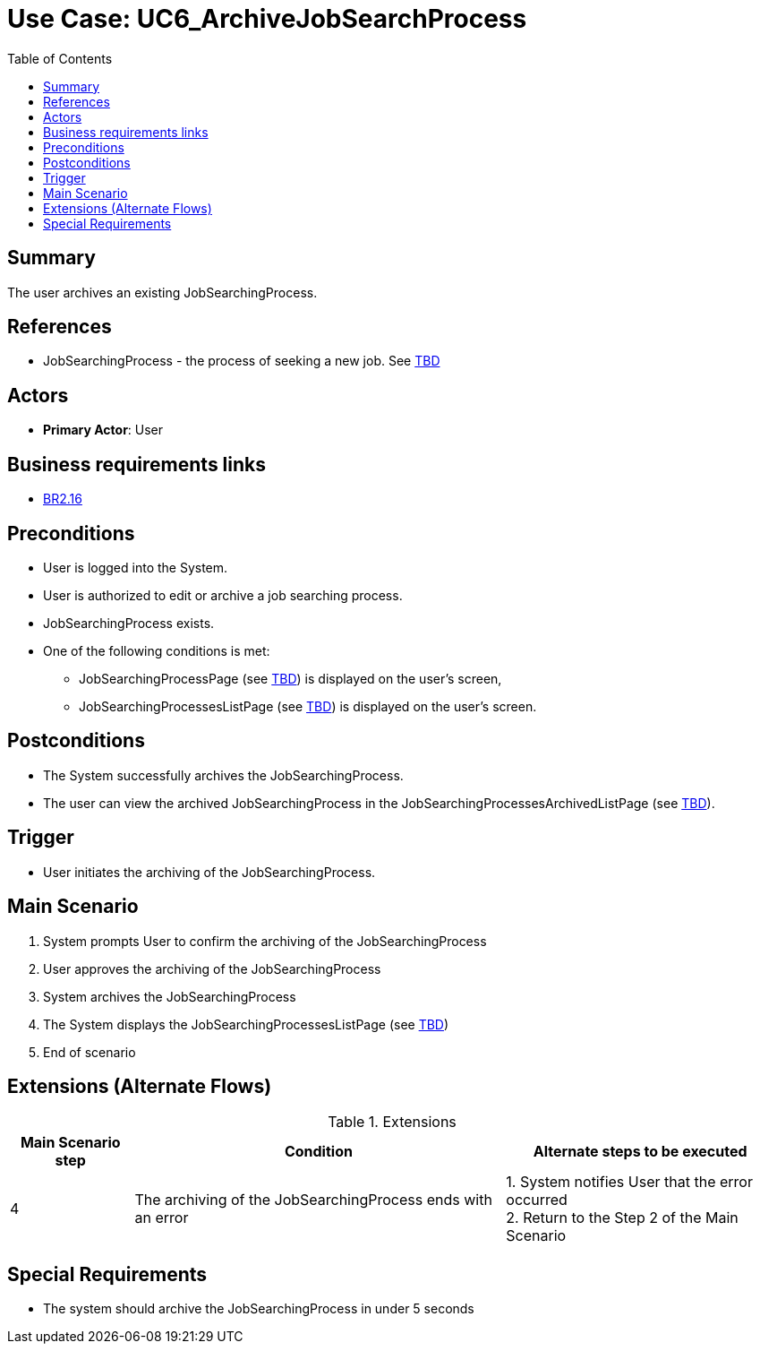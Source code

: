 = Use Case: UC6_ArchiveJobSearchProcess
:doctype: article
:toc:
:toclevels: 1

== Summary
The user archives an existing JobSearchingProcess.

== References
- JobSearchingProcess - the process of seeking a new job. See <<TBD link, TBD>>

== Actors
* **Primary Actor**: User

== Business requirements links
* <<../../projectDocs/brd.adoc#BR2.16, BR2.16>>

== Preconditions

- User is logged into the System.
- User is authorized to edit or archive a job searching process.
- JobSearchingProcess exists.
- One of the following conditions is met:
    * JobSearchingProcessPage (see <<TBD link, TBD>>) is displayed on the user's screen,
    * JobSearchingProcessesListPage (see <<TBD link, TBD>>) is displayed on the user's screen.

== Postconditions

- The System successfully archives the JobSearchingProcess.
- The user can view the archived JobSearchingProcess in the JobSearchingProcessesArchivedListPage (see <<TBD link, TBD>>).

== Trigger

- User initiates the archiving of the JobSearchingProcess.

== Main Scenario

1. System prompts User to confirm the archiving of the JobSearchingProcess 
2. User approves the archiving of the JobSearchingProcess
3. System archives the JobSearchingProcess
4. The System displays the JobSearchingProcessesListPage (see <<TBD link, TBD>>)
5. End of scenario

== Extensions (Alternate Flows)
.Extensions
[%autowidth, options="header"]
|===
|Main Scenario step |Condition |Alternate steps to be executed

|4
|The archiving of the JobSearchingProcess ends with an error
|1. System notifies User that the error occurred +
2. Return to the Step 2 of the Main Scenario

|===

== Special Requirements

- The system should archive the JobSearchingProcess in under 5 seconds